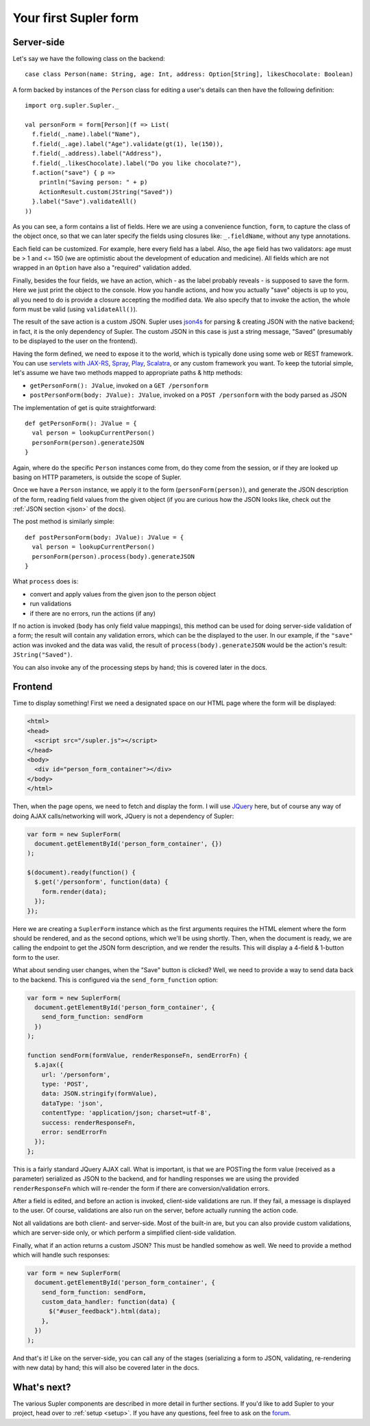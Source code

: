 .. _first:

Your first Supler form
======================

.. raw:: html
   :file: first.html

Server-side
-----------

Let's say we have the following class on the backend::

  case class Person(name: String, age: Int, address: Option[String], likesChocolate: Boolean)

A form backed by instances of the ``Person`` class for editing a user's details can then have the following definition::

  import org.supler.Supler._
  
  val personForm = form[Person](f => List(
    f.field(_.name).label("Name"),
    f.field(_.age).label("Age").validate(gt(1), le(150)),
    f.field(_.address).label("Address"),
    f.field(_.likesChocolate).label("Do you like chocolate?"),
    f.action("save") { p => 
      println("Saving person: " + p)
      ActionResult.custom(JString("Saved")) 
    }.label("Save").validateAll()
  ))

As you can see, a form contains a list of fields. Here we are using a convenience function, ``form``, to capture the
class of the object once, so that we can later specify the fields using closures like: ``_.fieldName``, without any
type annotations.

Each field can be customized. For example, here every field has a label. Also, the ``age`` field has two validators:
age must be > 1 and <= 150 (we are optimistic about the development of education and medicine). All fields which are
not wrapped in an ``Option`` have also a "required" validation added.

Finally, besides the four fields, we have an action, which - as the label probably reveals - is supposed to save the
form. Here we just print the object to the console. How you handle actions, and how you actually "save" objects is up
to you, all you need to do is provide a closure accepting the modified data. We also specify that to invoke the action,
the whole form must be valid (using ``validateAll()``).

The result of the save action is a custom JSON. Supler uses `json4s <http://json4s.org>`_ for parsing & creating JSON
with the native backend; in fact, it is the only dependency of Supler. The custom JSON in this case is just a string
message, "Saved" (presumably to be displayed to the user on the frontend).

Having the form defined, we need to expose it to the world, which is typically done using some web or REST framework.
You can use `servlets with JAX-RS <https://jax-rs-spec.java.net>`_, `Spray <http://spray.io>`_,
`Play <https://www.playframework.com>`_, `Scalatra <http://www.scalatra.org>`_, or any custom framework you want.
To keep the tutorial simple, let's assume we have two methods mapped to appropriate paths & http methods:

* ``getPersonForm(): JValue``, invoked on a ``GET /personform``
* ``postPersonForm(body: JValue): JValue``, invoked on a ``POST /personform`` with the body parsed as JSON

The implementation of get is quite straightforward::

  def getPersonForm(): JValue = {
    val person = lookupCurrentPerson()
    personForm(person).generateJSON
  }

Again, where do the specific ``Person`` instances come from, do they come from the session, or if they are looked up
basing on HTTP parameters, is outside the scope of Supler.

Once we have a ``Person`` instance, we apply it to the form (``personForm(person)``), and generate the JSON description
of the form, reading field values from the given object (if you are curious how the JSON looks like, check out the
:ref:`JSON section <json>` of the docs).

The post method is similarly simple::

  def postPersonForm(body: JValue): JValue = {
    val person = lookupCurrentPerson()
    personForm(person).process(body).generateJSON
  }

What ``process`` does is:

* convert and apply values from the given json to the person object
* run validations
* if there are no errors, run the actions (if any)

If no action is invoked (``body`` has only field value mappings), this method can be used for doing server-side
validation of a form; the result will contain any validation errors, which can be the displayed to the user. In our
example, if the ``"save"`` action was invoked and the data was valid, the result of ``process(body).generateJSON``
would be the action's result: ``JString("Saved")``.

You can also invoke any of the processing steps by hand; this is covered later in the docs.

Frontend
--------

Time to display something! First we need a designated space on our HTML page where the form will be displayed:

.. code-block:: html

  <html>
  <head>
    <script src="/supler.js"></script>
  </head>
  <body>
    <div id="person_form_container"></div>
  </body>
  </html>

Then, when the page opens, we need to fetch and display the form. I will use `JQuery <http://jquery.com>`_ here, but
of course any way of doing AJAX calls/networking will work, JQuery is not a dependency of Supler:

.. code-block:: javascript

  var form = new SuplerForm(
    document.getElementById('person_form_container', {})
  );
  
  $(document).ready(function() {
    $.get('/personform', function(data) {
      form.render(data);
    });
  });

Here we are creating a ``SuplerForm`` instance which as the first arguments requires the HTML element where the form
should be rendered, and as the second options, which we'll be using shortly. Then, when the document is ready, we are
calling the endpoint to get the JSON form description, and we render the results. This will display a 4-field &
1-button form to the user.

What about sending user changes, when the "Save" button is clicked? Well, we need to provide a way to send data back
to the backend. This is configured via the ``send_form_function`` option:

.. code-block:: javascript

  var form = new SuplerForm(
    document.getElementById('person_form_container', {
      send_form_function: sendForm
    })
  );
  
  function sendForm(formValue, renderResponseFn, sendErrorFn) {
    $.ajax({
      url: '/personform',
      type: 'POST',
      data: JSON.stringify(formValue),
      dataType: 'json',
      contentType: 'application/json; charset=utf-8',
      success: renderResponseFn,
      error: sendErrorFn
    });
  };

This is a fairly standard JQuery AJAX call. What is important, is that we are POSTing the form value (received as a
parameter) serialized as JSON to the backend, and for handling responses we are using the provided ``renderResponseFn``
which will re-render the form if there are conversion/validation errors.

After a field is edited, and before an action is invoked, client-side validations are run. If they fail, a message is
displayed to the user. Of course, validations are also run on the server, before actually running the action code.

Not all validations are both client- and server-side. Most of the built-in are, but you can also provide custom
validations, which are server-side only, or which perform a simplified client-side validation.

Finally, what if an action returns a custom JSON? This must be handled somehow as well. We need to provide a method
which will handle such responses:

.. code-block:: javascript 

  var form = new SuplerForm(
    document.getElementById('person_form_container', {
      send_form_function: sendForm,
      custom_data_handler: function(data) {
        $("#user_feedback").html(data);
      },
    })
  );

And that's it! Like on the server-side, you can call any of the stages (serializing a form to JSON, validating,
re-rendering with new data) by hand; this will also be covered later in the docs.

What's next?
------------

The various Supler components are described in more detail in further sections. If you'd like to add Supler to your
project, head over to :ref:`setup <setup>`. If you have any questions, feel free to ask on the
`forum <https://groups.google.com/forum/#!forum/supler>`_.